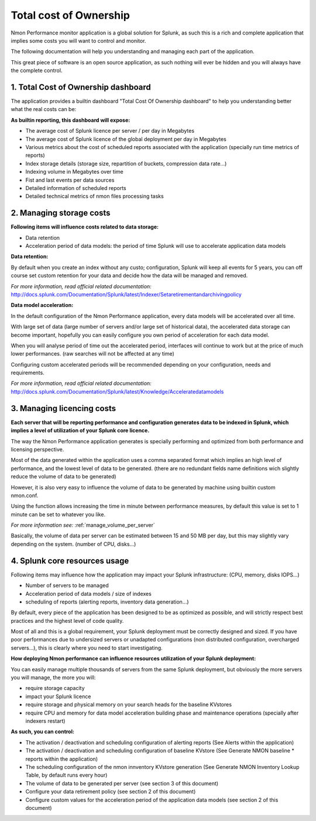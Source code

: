 =======================
Total cost of Ownership
=======================

Nmon Performance monitor application is a global solution for Splunk, as such this is a rich and complete application that implies some costs you will want to control and monitor.

The following documentation will help you understanding and managing each part of the application.

This great piece of software is an open source application, as such nothing will ever be hidden and you will always have the complete control.

------------------------------------
1. Total Cost of Ownership dashboard
------------------------------------

The application provides a builtin dashboard "Total Cost Of Ownership dashboard" to help you understanding better what the real costs can be:

.. image:: img/tco_dashboard.png
   :alt: tco_dashboard.png
   :align: center

**As builtin reporting, this dashboard will expose:**

* The average cost of Splunk licence per server / per day in Megabytes
* The average cost of Splunk licence of the global deployment per day in Megabytes
* Various metrics about the cost of scheduled reports associated with the application (specially run time metrics of reports)
* Index storage details (storage size, repartition of buckets, compression data rate...)
* Indexing volume in Megabytes over time
* Fist and last events per data sources
* Detailed information of scheduled reports
* Detailed technical metrics of nmon files processing tasks

-------------------------
2. Managing storage costs
-------------------------

**Following items will influence costs related to data storage:**

* Data retention
* Acceleration period of data models: the period of time Splunk will use to accelerate application data models

**Data retention:**

By default when you create an index without any custo; configuration, Splunk will keep all events for 5 years, you can off course set custom retention for your data and decide how the data will be managed and removed.

*For more information, read official related documentation:*
http://docs.splunk.com/Documentation/Splunk/latest/Indexer/Setaretirementandarchivingpolicy

**Data model acceleration:**

In the default configuration of the Nmon Performance application, every data models will be accelerated over all time.

With large set of data (large number of servers and/or large set of historical data), the accelerated data storage can become important, hopefully you can easily configure you own period of acceleration for each data model.

When you will analyse period of time out the accelerated period, interfaces will continue to work but at the price of much lower performances. (raw searches will not be affected at any time)

Configuring custom accelerated periods will be recommended depending on your configuration, needs and requirements.

*For more information, read official related documentation:*
http://docs.splunk.com/Documentation/Splunk/latest/Knowledge/Acceleratedatamodels

.. image:: img/acceleration.png
   :alt: acceleration.png
   :align: center

---------------------------
3. Managing licencing costs
---------------------------

**Each server that will be reporting performance and configuration generates data to be indexed in Splunk, which implies a level of utilization of your Splunk core licence.**

The way the Nmon Performance application generates is specially performing and optimized from both performance and licensing perspective.

Most of the data generated within the application uses a comma separated format which implies an high level of performance, and the lowest level of data to be generated. (there are no redundant fields name definitions wich slightly reduce the volume of data to be generated)

However, it is also very easy to influence the volume of data to be generated by machine using builtin custom nmon.conf.

Using the function allows increasing the time in minute between performance measures, by default this value is set to 1 minute can be set to whatever you like.

*For more information see:* :ref:`manage_volume_per_server`

Basically, the volume of data per server can be estimated between 15 and 50 MB per day, but this may slightly vary depending on the system. (number of CPU, disks...)

------------------------------
4. Splunk core resources usage
------------------------------

Following items may influence how the application may impact your Splunk infrastructure: (CPU, memory, disks IOPS...)

* Number of servers to be managed
* Acceleration period of data models / size of indexes
* scheduling of reports (alerting reports, inventory data generation...)

By default, every piece of the application has been designed to be as optimized as possible, and will strictly respect best practices and the highest level of code quality.

Most of all and this is a global requirement, your Splunk deployment must be correctly designed and sized.
If you have poor performances due to undersized servers or unadapted configurations (non distributed configuration, overcharged servers...), this is clearly where you need to start investigating.

**How deploying Nmon performance can influence resources utilization of your Splunk deployment:**

You can easily manage multiple thousands of servers from the same Splunk deployment, but obviously the more servers you will manage, the more you will:

* require storage capacity
* impact your Splunk licence
* require storage and physical memory on your search heads for the baseline KVstores
* require CPU and memory for data model acceleration building phase and maintenance operations (specially after indexers restart)

**As such, you can control:**

* The activation / deactivation and scheduling configuration of alerting reports (See Alerts within the application)
* The activation / deactivation and scheduling configuration of baseline KVstore (See Generate NMON baseline * reports within the application)
* The scheduling configuration of the nmon innventory KVstore generation (See Generate NMON Inventory Lookup Table, by default runs every hour)
* The volume of data to be generated per server (see section 3 of this document)
* Configure your data retirement policy (see section 2 of this document)
* Configure custom values for the acceleration period of the application data models (see section 2 of this document)








